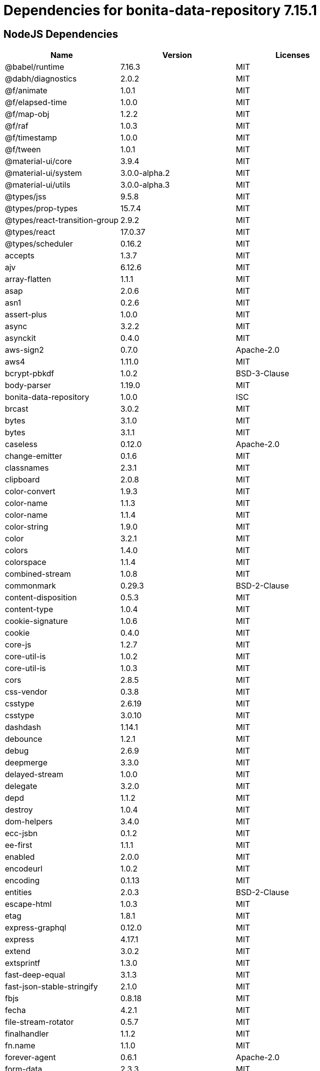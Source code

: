 = Dependencies for bonita-data-repository 7.15.1

== NodeJS Dependencies

|===
| Name | Version | Licenses


| @babel/runtime | 7.16.3 | MIT

| @dabh/diagnostics | 2.0.2 | MIT

| @f/animate | 1.0.1 | MIT

| @f/elapsed-time | 1.0.0 | MIT

| @f/map-obj | 1.2.2 | MIT

| @f/raf | 1.0.3 | MIT

| @f/timestamp | 1.0.0 | MIT

| @f/tween | 1.0.1 | MIT

| @material-ui/core | 3.9.4 | MIT

| @material-ui/system | 3.0.0-alpha.2 | MIT

| @material-ui/utils | 3.0.0-alpha.3 | MIT

| @types/jss | 9.5.8 | MIT

| @types/prop-types | 15.7.4 | MIT

| @types/react-transition-group | 2.9.2 | MIT

| @types/react | 17.0.37 | MIT

| @types/scheduler | 0.16.2 | MIT

| accepts | 1.3.7 | MIT

| ajv | 6.12.6 | MIT

| array-flatten | 1.1.1 | MIT

| asap | 2.0.6 | MIT

| asn1 | 0.2.6 | MIT

| assert-plus | 1.0.0 | MIT

| async | 3.2.2 | MIT

| asynckit | 0.4.0 | MIT

| aws-sign2 | 0.7.0 | Apache-2.0

| aws4 | 1.11.0 | MIT

| bcrypt-pbkdf | 1.0.2 | BSD-3-Clause

| body-parser | 1.19.0 | MIT

| bonita-data-repository | 1.0.0 | ISC

| brcast | 3.0.2 | MIT

| bytes | 3.1.0 | MIT

| bytes | 3.1.1 | MIT

| caseless | 0.12.0 | Apache-2.0

| change-emitter | 0.1.6 | MIT

| classnames | 2.3.1 | MIT

| clipboard | 2.0.8 | MIT

| color-convert | 1.9.3 | MIT

| color-name | 1.1.3 | MIT

| color-name | 1.1.4 | MIT

| color-string | 1.9.0 | MIT

| color | 3.2.1 | MIT

| colors | 1.4.0 | MIT

| colorspace | 1.1.4 | MIT

| combined-stream | 1.0.8 | MIT

| commonmark | 0.29.3 | BSD-2-Clause

| content-disposition | 0.5.3 | MIT

| content-type | 1.0.4 | MIT

| cookie-signature | 1.0.6 | MIT

| cookie | 0.4.0 | MIT

| core-js | 1.2.7 | MIT

| core-util-is | 1.0.2 | MIT

| core-util-is | 1.0.3 | MIT

| cors | 2.8.5 | MIT

| css-vendor | 0.3.8 | MIT

| csstype | 2.6.19 | MIT

| csstype | 3.0.10 | MIT

| dashdash | 1.14.1 | MIT

| debounce | 1.2.1 | MIT

| debug | 2.6.9 | MIT

| deepmerge | 3.3.0 | MIT

| delayed-stream | 1.0.0 | MIT

| delegate | 3.2.0 | MIT

| depd | 1.1.2 | MIT

| destroy | 1.0.4 | MIT

| dom-helpers | 3.4.0 | MIT

| ecc-jsbn | 0.1.2 | MIT

| ee-first | 1.1.1 | MIT

| enabled | 2.0.0 | MIT

| encodeurl | 1.0.2 | MIT

| encoding | 0.1.13 | MIT

| entities | 2.0.3 | BSD-2-Clause

| escape-html | 1.0.3 | MIT

| etag | 1.8.1 | MIT

| express-graphql | 0.12.0 | MIT

| express | 4.17.1 | MIT

| extend | 3.0.2 | MIT

| extsprintf | 1.3.0 | MIT

| fast-deep-equal | 3.1.3 | MIT

| fast-json-stable-stringify | 2.1.0 | MIT

| fbjs | 0.8.18 | MIT

| fecha | 4.2.1 | MIT

| file-stream-rotator | 0.5.7 | MIT

| finalhandler | 1.1.2 | MIT

| fn.name | 1.1.0 | MIT

| forever-agent | 0.6.1 | Apache-2.0

| form-data | 2.3.3 | MIT

| forwarded | 0.2.0 | MIT

| fresh | 0.5.2 | MIT

| getpass | 0.1.7 | MIT

| good-listener | 1.2.2 | MIT

| graphql-voyager | 1.0.0-rc.31 | MIT

| graphql | 15.8.0 | MIT

| har-schema | 2.0.0 | ISC

| har-validator | 5.1.5 | MIT

| hoist-non-react-statics | 2.5.5 | BSD-3-Clause

| hoist-non-react-statics | 3.3.2 | BSD-3-Clause

| http-errors | 1.7.2 | MIT

| http-errors | 1.8.0 | MIT

| http-errors | 1.8.1 | MIT

| http-signature | 1.2.0 | MIT

| hyphenate-style-name | 1.0.4 | BSD-3-Clause

| iconv-lite | 0.4.24 | MIT

| iconv-lite | 0.6.3 | MIT

| indefinite-observable | 1.0.2 | Apache-2.0

| inherits | 2.0.3 | ISC

| inherits | 2.0.4 | ISC

| ipaddr.js | 1.9.1 | MIT

| is-arrayish | 0.3.2 | MIT

| is-in-browser | 1.1.3 | MIT

| is-plain-object | 2.0.4 | MIT

| is-stream | 1.1.0 | MIT

| is-stream | 2.0.1 | MIT

| is-typedarray | 1.0.0 | MIT

| isarray | 1.0.0 | MIT

| isobject | 3.0.1 | MIT

| isomorphic-fetch | 2.2.1 | MIT

| isstream | 0.1.2 | MIT

| js-tokens | 4.0.0 | MIT

| jsbn | 0.1.1 | MIT

| json-schema-traverse | 0.4.1 | MIT

| json-schema | 0.4.0 | (AFL-2.1 OR BSD-3-Clause)

| json-stringify-safe | 5.0.1 | ISC

| jsprim | 1.4.2 | MIT

| jss-camel-case | 6.1.0 | MIT

| jss-default-unit | 8.0.2 | MIT

| jss-global | 3.0.0 | MIT

| jss-nested | 6.0.1 | MIT

| jss-props-sort | 6.0.0 | MIT

| jss-vendor-prefixer | 7.0.0 | MIT

| jss | 9.8.7 | MIT

| kuler | 2.0.0 | MIT

| lodash | 4.17.21 | MIT

| logform | 2.3.0 | MIT

| loose-envify | 1.4.0 | MIT

| mdurl | 1.0.1 | MIT

| media-typer | 0.3.0 | MIT

| merge-descriptors | 1.0.1 | MIT

| methods | 1.1.2 | MIT

| mime-db | 1.51.0 | MIT

| mime-types | 2.1.34 | MIT

| mime | 1.6.0 | MIT

| minimist | 1.2.6 | MIT

| moment | 2.29.2 | MIT

| ms | 2.0.0 | MIT

| ms | 2.1.1 | MIT

| ms | 2.1.3 | MIT

| negotiator | 0.6.2 | MIT

| node-fetch | 1.7.3 | MIT

| normalize-scroll-left | 0.1.2 | MIT

| oauth-sign | 0.9.0 | Apache-2.0

| object-assign | 4.1.1 | MIT

| object-hash | 2.2.0 | MIT

| on-finished | 2.3.0 | MIT

| one-time | 1.0.0 | MIT

| parseurl | 1.3.3 | MIT

| path-to-regexp | 0.1.7 | MIT

| performance-now | 2.1.0 | MIT

| popper.js | 1.16.1 | MIT

| process-nextick-args | 2.0.1 | MIT

| promise | 7.3.1 | MIT

| prop-types | 15.7.2 | MIT

| proxy-addr | 2.0.7 | MIT

| psl | 1.8.0 | MIT

| punycode | 2.1.1 | MIT

| qs | 6.5.2 | BSD-3-Clause

| qs | 6.7.0 | BSD-3-Clause

| range-parser | 1.2.1 | MIT

| raw-body | 2.4.0 | MIT

| raw-body | 2.4.2 | MIT

| react-dom | 16.14.0 | MIT

| react-event-listener | 0.6.6 | MIT

| react-is | 16.13.1 | MIT

| react-lifecycles-compat | 3.0.4 | MIT

| react-transition-group | 2.9.0 | BSD-3-Clause

| react | 16.14.0 | MIT

| readable-stream | 2.3.7 | MIT

| readable-stream | 3.6.0 | MIT

| recompose | 0.30.0 | MIT

| regenerator-runtime | 0.13.9 | MIT

| request | 2.88.2 | Apache-2.0

| safe-buffer | 5.1.2 | MIT

| safe-stable-stringify | 1.1.1 | MIT

| safer-buffer | 2.1.2 | MIT

| sax | 1.2.4 | ISC

| scheduler | 0.19.1 | MIT

| select | 1.1.2 | MIT

| send | 0.17.1 | MIT

| serve-static | 1.14.1 | MIT

| setimmediate | 1.0.5 | MIT

| setprototypeof | 1.1.1 | ISC

| setprototypeof | 1.2.0 | ISC

| simple-swizzle | 0.2.2 | MIT

| sshpk | 1.16.1 | MIT

| stack-trace | 0.0.10 | MIT

| statuses | 1.5.0 | MIT

| string.prototype.repeat | 0.2.0 | MIT

| string_decoder | 1.1.1 | MIT

| svg-pan-zoom | 3.6.1 | BSD-2-Clause

| symbol-observable | 1.2.0 | MIT

| text-hex | 1.0.0 | MIT

| tiny-emitter | 2.1.0 | MIT

| toidentifier | 1.0.0 | MIT

| toidentifier | 1.0.1 | MIT

| tough-cookie | 2.5.0 | BSD-3-Clause

| triple-beam | 1.3.0 | MIT

| tunnel-agent | 0.6.0 | Apache-2.0

| tweetnacl | 0.14.5 | Unlicense

| type-is | 1.6.18 | MIT

| ua-parser-js | 0.7.31 | MIT

| unpipe | 1.0.0 | MIT

| uri-js | 4.4.1 | BSD-2-Clause

| util-deprecate | 1.0.2 | MIT

| utils-merge | 1.0.1 | MIT

| uuid | 3.4.0 | MIT

| vary | 1.1.2 | MIT

| verror | 1.10.0 | MIT

| viz.js | 2.1.2 | MIT

| warning | 3.0.0 | BSD-3-Clause

| warning | 4.0.3 | MIT

| whatwg-fetch | 3.6.2 | MIT

| winston-daily-rotate-file | 4.5.5 | MIT

| winston-transport | 4.4.0 | MIT

| winston | 3.3.3 | MIT

| xml-js | 1.6.11 | MIT

|===
